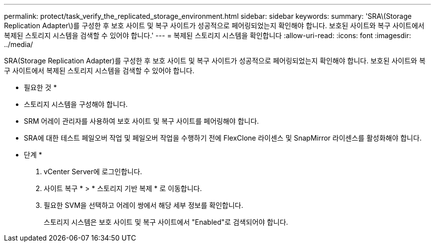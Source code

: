 ---
permalink: protect/task_verify_the_replicated_storage_environment.html 
sidebar: sidebar 
keywords:  
summary: 'SRA\(Storage Replication Adapter\)를 구성한 후 보호 사이트 및 복구 사이트가 성공적으로 페어링되었는지 확인해야 합니다. 보호된 사이트와 복구 사이트에서 복제된 스토리지 시스템을 검색할 수 있어야 합니다.' 
---
= 복제된 스토리지 시스템을 확인합니다
:allow-uri-read: 
:icons: font
:imagesdir: ../media/


[role="lead"]
SRA(Storage Replication Adapter)를 구성한 후 보호 사이트 및 복구 사이트가 성공적으로 페어링되었는지 확인해야 합니다. 보호된 사이트와 복구 사이트에서 복제된 스토리지 시스템을 검색할 수 있어야 합니다.

* 필요한 것 *

* 스토리지 시스템을 구성해야 합니다.
* SRM 어레이 관리자를 사용하여 보호 사이트 및 복구 사이트를 페어링해야 합니다.
* SRA에 대한 테스트 페일오버 작업 및 페일오버 작업을 수행하기 전에 FlexClone 라이센스 및 SnapMirror 라이센스를 활성화해야 합니다.


* 단계 *

. vCenter Server에 로그인합니다.
. 사이트 복구 * > * 스토리지 기반 복제 * 로 이동합니다.
. 필요한 SVM을 선택하고 어레이 쌍에서 해당 세부 정보를 확인합니다.
+
스토리지 시스템은 보호 사이트 및 복구 사이트에서 "Enabled"로 검색되어야 합니다.


